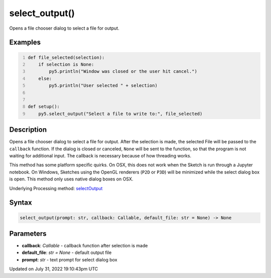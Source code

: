 select_output()
===============

Opens a file chooser dialog to select a file for output.

Examples
--------

.. raw:: html

    <div class="example-table">

.. raw:: html

    <div class="example-row"><div class="example-cell-image">

.. raw:: html

    </div><div class="example-cell-code">

.. code:: python
    :number-lines:

    def file_selected(selection):
        if selection is None:
            py5.println("Window was closed or the user hit cancel.")
        else:
            py5.println("User selected " + selection)


    def setup():
        py5.select_output("Select a file to write to:", file_selected)

.. raw:: html

    </div></div>

.. raw:: html

    </div>

Description
-----------

Opens a file chooser dialog to select a file for output. After the selection is made, the selected File will be passed to the ``callback`` function. If the dialog is closed or canceled, ``None`` will be sent to the function, so that the program is not waiting for additional input. The callback is necessary because of how threading works.

This method has some platform specific quirks. On OSX, this does not work when the Sketch is run through a Jupyter notebook. On Windows, Sketches using the OpenGL renderers (``P2D`` or ``P3D``) will be minimized while the select dialog box is open. This method only uses native dialog boxes on OSX.

Underlying Processing method: `selectOutput <https://processing.org/reference/selectOutput_.html>`_

Syntax
------

.. code:: python

    select_output(prompt: str, callback: Callable, default_file: str = None) -> None

Parameters
----------

* **callback**: `Callable` - callback function after selection is made
* **default_file**: `str = None` - default output file
* **prompt**: `str` - text prompt for select dialog box


Updated on July 31, 2022 19:10:43pm UTC


